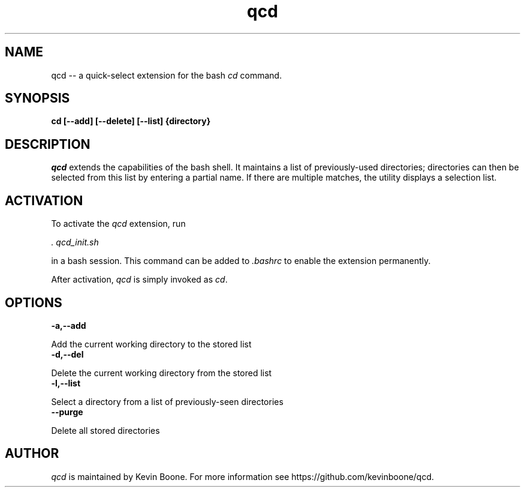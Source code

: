 .\" Copyright (C) 2020 Kevin Boone 
.\" Permission is granted to any individual or institution to use, copy, or
.\" redistribute this software so long as all of the original files are
.\" included, that it is not sold for profit, and that this copyright notice
.\" is retained.
.\"
.TH qcd 1 "June 2020"
.SH NAME
qcd \-\- a quick-select extension for the bash \fIcd\fR command. 

.SH SYNOPSIS
.B cd\ [\-\-add] [\-\-delete] [\-\-list] {directory}
.PP

.SH DESCRIPTION
\fIqcd\fR extends the capabilities of the bash shell.
It
maintains a list of previously-used directories; directories can then
be selected from this list by entering a partial name. If there are 
multiple matches, the utility displays a selection list.

.SH ACTIVATION

To activate the \fIqcd\fR extension, run

\fI. qcd_init.sh\fR

in a bash session. This command can be added to \fI.bashrc\fR to enable
the extension permanently.

After activation, \fIqcd\fR is simply invoked as \fIcd\fR.

.SH "OPTIONS"

.TP
.BI -a,\-\-add
.LP
Add the current working directory to the stored list

.TP
.BI -d,\-\-del
.LP
Delete the current working directory from the stored list

.TP
.BI -l,\-\-list
.LP
Select a directory from a list of previously-seen directories

.TP
.BI \-\-purge
.LP
Delete all stored directories


.SH "AUTHOR"

\fIqcd\fR is maintained by Kevin Boone. For more information see
https://github.com/kevinboone/qcd.

.\" end of file

